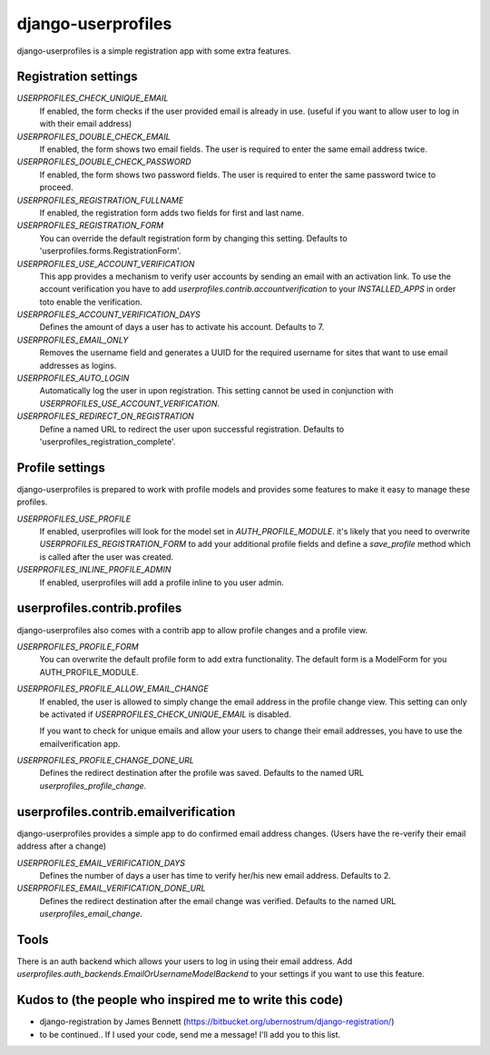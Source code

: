 django-userprofiles
===================

django-userprofiles is a simple registration app with some extra features.


Registration settings
---------------------

`USERPROFILES_CHECK_UNIQUE_EMAIL`
    If enabled, the form checks if the user provided email is already in use.
    (useful if you want to allow user to log in with their email address)

`USERPROFILES_DOUBLE_CHECK_EMAIL`
    If enabled, the form shows two email fields. The user is required to enter
    the same email address twice.

`USERPROFILES_DOUBLE_CHECK_PASSWORD`
    If enabled, the form shows two password fields. The user is required to
    enter the same password twice to proceed.

`USERPROFILES_REGISTRATION_FULLNAME`
    If enabled, the registration form adds two fields for first and last name.

`USERPROFILES_REGISTRATION_FORM`
    You can override the default registration form by changing this setting.
    Defaults to 'userprofiles.forms.RegistrationForm'.

`USERPROFILES_USE_ACCOUNT_VERIFICATION`
    This app provides a mechanism to verify user accounts by sending an email
    with an activation link. To use the account verification you have to add
    `userprofiles.contrib.accountverification` to your `INSTALLED_APPS` in
    order toto enable the verification.

`USERPROFILES_ACCOUNT_VERIFICATION_DAYS`
    Defines the amount of days a user has to activate his account. Defaults to
    7.

`USERPROFILES_EMAIL_ONLY`
    Removes the username field and generates a UUID for the required username
    for sites that want to use email addresses as logins.

`USERPROFILES_AUTO_LOGIN`
    Automatically log the user in upon registration. This setting cannot be
    used in conjunction with `USERPROFILES_USE_ACCOUNT_VERIFICATION`.

`USERPROFILES_REDIRECT_ON_REGISTRATION`
    Define a named URL to redirect the user upon successful registration.
    Defaults to 'userprofiles_registration_complete'.

Profile settings
----------------

django-userprofiles is prepared to work with profile models and provides some
features to make it easy to manage these profiles.

`USERPROFILES_USE_PROFILE`
    If enabled, userprofiles will look for the model set in
    `AUTH_PROFILE_MODULE`.  it's likely that you need to overwrite
    `USERPROFILES_REGISTRATION_FORM` to add your additional profile fields and
    define a `save_profile` method which is called after the user was created.

`USERPROFILES_INLINE_PROFILE_ADMIN`
    If enabled, userprofiles will add a profile inline to you user admin.


userprofiles.contrib.profiles
------------------------------

django-userprofiles also comes with a contrib app to allow profile changes and
a profile view.

`USERPROFILES_PROFILE_FORM`
    You can overwrite the default profile form to add extra functionality.
    The default form is a ModelForm for you AUTH_PROFILE_MODULE.

`USERPROFILES_PROFILE_ALLOW_EMAIL_CHANGE`
    If enabled, the user is allowed to simply change the email address in the
    profile change view. This setting can only be activated if
    `USERPROFILES_CHECK_UNIQUE_EMAIL` is disabled.

    If you want to check for unique emails and allow your users to change
    their email addresses, you have to use the emailverification app.

`USERPROFILES_PROFILE_CHANGE_DONE_URL`
    Defines the redirect destination after the profile was saved. Defaults to
    the named URL `userprofiles_profile_change`.


userprofiles.contrib.emailverification
--------------------------------------

django-userprofiles provides a simple app to do confirmed email address changes.
(Users have the re-verify their email address after a change)

`USERPROFILES_EMAIL_VERIFICATION_DAYS`
    Defines the number of days a user has time to verify her/his new email
    address.  Defaults to 2.

`USERPROFILES_EMAIL_VERIFICATION_DONE_URL`
    Defines the redirect destination after the email change was verified.
    Defaults to the named URL `userprofiles_email_change`.


Tools
-----

There is an auth backend which allows your users to log in using their email
address.  Add `userprofiles.auth_backends.EmailOrUsernameModelBackend` to your
settings if you want to use this feature.


Kudos to (the people who inspired me to write this code)
--------------------------------------------------------

- django-registration by James Bennett
  (https://bitbucket.org/ubernostrum/django-registration/)

- to be continued..
  If I used your code, send me a message! I'll add you to this list.
